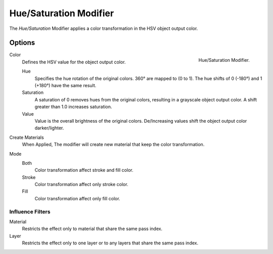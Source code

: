 
***********************
Hue/Saturation Modifier
***********************

The *Hue/Saturation* Modifier applies a color transformation in the HSV object output color.


Options
=======

.. figure:: /images/grease_pencil_modifiers_color_hue_saturation_panel.png
   :align: right

   Hue/Saturation Modifier.

Color
   Defines the HSV value for the object output color.

   Hue
      Specifies the hue rotation of the original colors. 360° are mapped to (0 to 1). 
      The hue shifts of 0 (-180°) and 1 (+180°) have the same result.

   Saturation
      A saturation of 0 removes hues from the original colors,
      resulting in a grayscale object output color. 
      A shift greater than 1.0 increases saturation.
   
   Value
      Value is the overall brightness of the original colors. 
      De/Increasing values shift the object output color darker/lighter.
      

Create Materials
   When Applied, The modifier will create new material that keep the color transformation.
   
Mode
   Both
     Color transformation affect stroke and fill color.

   Stroke
      Color transformation affect only stroke color.

   Fill
      Color transformation affect only fill color.

Influence Filters
-----------------

Material
   Restricts the effect only to material that share the same pass index.

Layer
   Restricts the effect only to one layer or to any layers that share the same pass index.
   